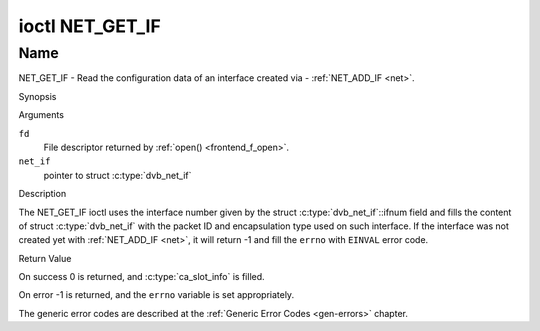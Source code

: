 .. -*- coding: utf-8; mode: rst -*-

.. _NET_GET_IF:

****************
ioctl NET_GET_IF
****************

Name
====

NET_GET_IF - Read the configuration data of an interface created via - :ref:`NET_ADD_IF <net>`.


Synopsis

.. c:function:: int ioctl( int fd, NET_GET_IF, struct dvb_net_if *net_if )
    :name: NET_GET_IF


Arguments

``fd``
    File descriptor returned by :ref:`open() <frontend_f_open>`.

``net_if``
    pointer to struct :c:type:`dvb_net_if`


Description

The NET_GET_IF ioctl uses the interface number given by the struct
:c:type:`dvb_net_if`::ifnum field and fills the content of
struct :c:type:`dvb_net_if` with the packet ID and
encapsulation type used on such interface. If the interface was not
created yet with :ref:`NET_ADD_IF <net>`, it will return -1 and fill
the ``errno`` with ``EINVAL`` error code.


Return Value

On success 0 is returned, and :c:type:`ca_slot_info` is filled.

On error -1 is returned, and the ``errno`` variable is set
appropriately.

The generic error codes are described at the
:ref:`Generic Error Codes <gen-errors>` chapter.

